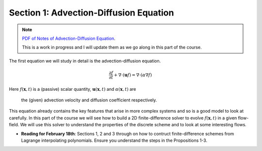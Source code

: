 Section 1: Advection-Diffusion Equation
---------------------------------------

.. note::

   `PDF of Notes of Advection-Diffusion Equation
   <./_static/advection-diffusion.pdf>`_. 

   This is a work in progress and I will update them as we go along in
   this part of the course.

The first equation we will study in detail is the advection-diffusion
equation. 

.. math::

   \frac{\partial f}{\partial t}
   + \nabla \cdot (\mathbf{u}f)
   =
   \nabla \cdot (\alpha \nabla f )

Here :math:`f(\mathbf{x},t)` is a (passive) scalar quantity,
:math:`\mathbf{u}(\mathbf{x},t)` and :math:`\alpha(\mathbf{x},t)` are
      the (given) advection velocity and diffusion coefficient respectively.

This equation already contains the key features that arise in more
complex systems and so is a good model to look at carefully. In this
part of the course we will see how to build a 2D finite-difference
solver to evolve :math:`f(\mathbf{x},t)` in a given flow-field. We
will use this solver to understand the properties of the discrete
scheme and to look at some interesting flows.

- **Reading for February 18th**: Sections 1, 2 and 3 through on how to
  contruct finite-difference schemes from Lagrange interpolating
  polynomials. Ensure you understand the steps in the Propositions
  1-3.
